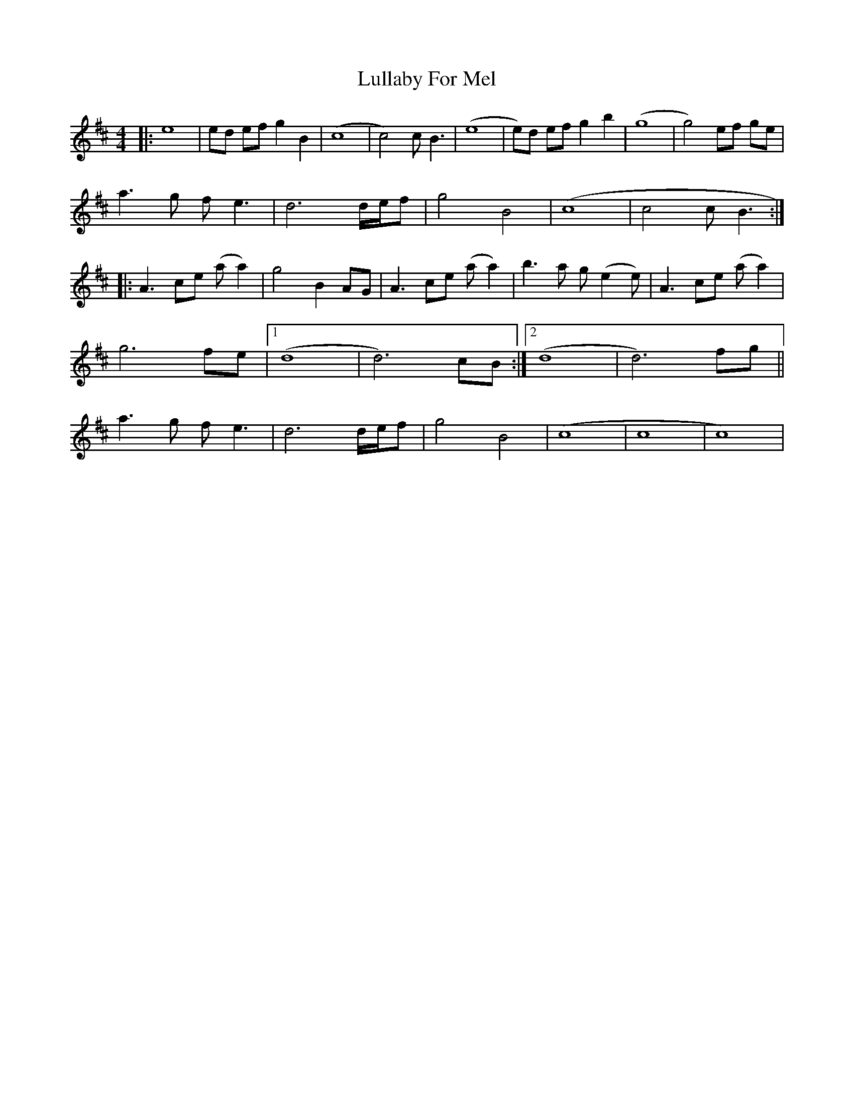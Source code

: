 X: 2
T: Lullaby For Mel
Z: Kenneth Macfarlane
S: https://thesession.org/tunes/15079#setting29365
R: reel
M: 4/4
L: 1/8
K: Dmaj
|: e8 | ed ef g2 B2 | (c8 | c4) c B3 | (e8 | e)d ef g2 b2 | (g8 | g4) ef ge |
a3 g f e3 | d6 d/2e/2f | g4 B4 | (c8 | )c4 c B3 :|
|: A3 ce (a a2) | g4 B2 AG | A3 ce (a a2) | b3 a g (e2 e) | A3 ce (a a2) |
g6 fe |[1 (d8 | d6) cB :| [2(d8 | d6) fg ||
a3 g f e3 | d6 d/2e/2f | g4 B4 | (c8 | c8 | c8) |
